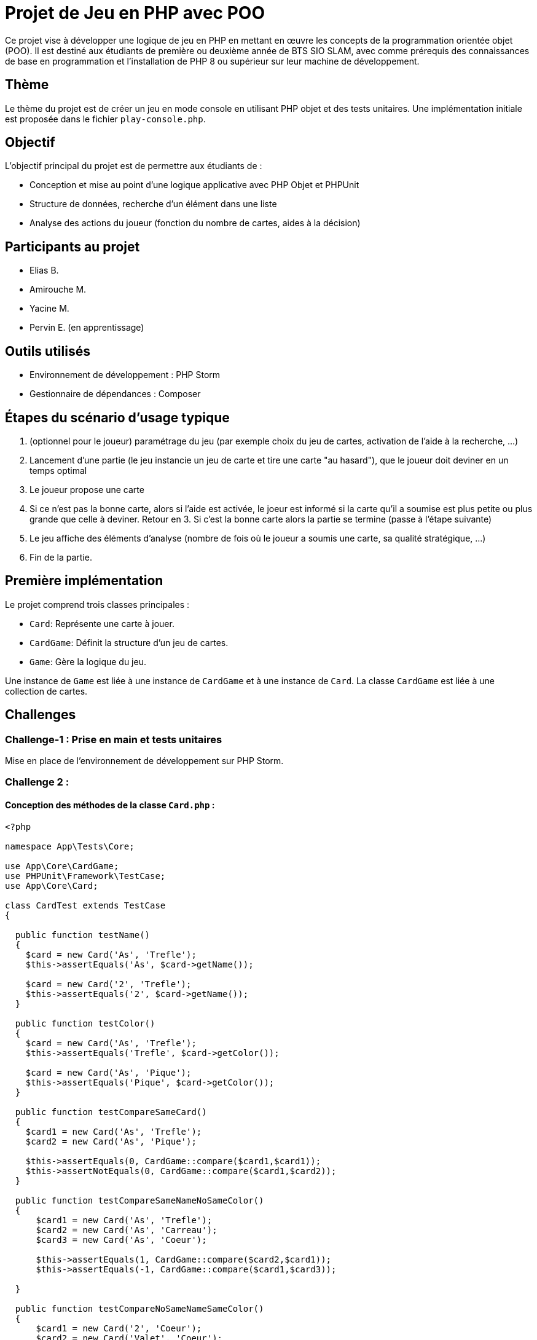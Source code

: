 = Projet de Jeu en PHP avec POO

Ce projet vise à développer une logique de jeu en PHP en mettant en œuvre les concepts de la programmation orientée objet (POO). Il est destiné aux étudiants de première ou deuxième année de BTS SIO SLAM, avec comme prérequis des connaissances de base en programmation et l'installation de PHP 8 ou supérieur sur leur machine de développement.

== Thème

Le thème du projet est de créer un jeu en mode console en utilisant PHP objet et des tests unitaires. Une implémentation initiale est proposée dans le fichier `play-console.php`.

== Objectif

L'objectif principal du projet est de permettre aux étudiants de :

- Conception et mise au point d’une logique applicative avec PHP Objet et PHPUnit
- Structure de données, recherche d’un élément dans une liste
- Analyse des actions du joueur (fonction du nombre de cartes, aides à la décision)

== Participants au projet

- Elias B.
- Amirouche M.
- Yacine M.
- Pervin E. (en apprentissage)

== Outils utilisés

- Environnement de développement : PHP Storm
- Gestionnaire de dépendances : Composer

== Étapes du scénario d'usage typique

1. (optionnel pour le joueur) paramétrage du jeu (par exemple choix du jeu de cartes, activation de l’aide à la recherche, …​)
2. Lancement d’une partie (le jeu instancie un jeu de carte et tire une carte "au hasard"), que le joueur doit deviner en un temps optimal
3. Le joueur propose une carte
4. Si ce n’est pas la bonne carte, alors si l’aide est activée, le joeur est informé si la carte qu’il a soumise est plus petite ou plus grande que celle à deviner. Retour en 3.  Si c’est la bonne carte alors la partie se termine (passe à l’étape suivante)
5. Le jeu affiche des éléments d’analyse (nombre de fois où le joueur a soumis une carte, sa qualité stratégique, …​)
6. Fin de la partie.

== Première implémentation

Le projet comprend trois classes principales :

- `Card`: Représente une carte à jouer.
- `CardGame`: Définit la structure d'un jeu de cartes.
- `Game`: Gère la logique du jeu.

Une instance de `Game` est liée à une instance de `CardGame` et à une instance de `Card`. La classe `CardGame` est liée à une collection de cartes.

== Challenges

=== Challenge-1 : Prise en main et tests unitaires

Mise en place de l'environnement de développement sur PHP Storm.


=== Challenge 2 :
==== Conception des méthodes de la classe `Card.php` :

[,php]
----
<?php

namespace App\Tests\Core;

use App\Core\CardGame;
use PHPUnit\Framework\TestCase;
use App\Core\Card;

class CardTest extends TestCase
{

  public function testName()
  {
    $card = new Card('As', 'Trefle');
    $this->assertEquals('As', $card->getName());

    $card = new Card('2', 'Trefle');
    $this->assertEquals('2', $card->getName());
  }

  public function testColor()
  {
    $card = new Card('As', 'Trefle');
    $this->assertEquals('Trefle', $card->getColor());

    $card = new Card('As', 'Pique');
    $this->assertEquals('Pique', $card->getColor());
  }

  public function testCompareSameCard()
  {
    $card1 = new Card('As', 'Trefle');
    $card2 = new Card('As', 'Pique');

    $this->assertEquals(0, CardGame::compare($card1,$card1));
    $this->assertNotEquals(0, CardGame::compare($card1,$card2));
  }

  public function testCompareSameNameNoSameColor()
  {
      $card1 = new Card('As', 'Trefle');
      $card2 = new Card('As', 'Carreau');
      $card3 = new Card('As', 'Coeur');

      $this->assertEquals(1, CardGame::compare($card2,$card1));
      $this->assertEquals(-1, CardGame::compare($card1,$card3));

  }

  public function testCompareNoSameNameSameColor()
  {
      $card1 = new Card('2', 'Coeur');
      $card2 = new Card('Valet', 'Coeur');
      $card3 = new Card('As', 'Coeur');

      $this->assertEquals(1, CardGame::compare($card2,$card1));
      $this->assertEquals(-1, CardGame::compare($card2,$card3));
  }

  public function testCompareNoSameNameNoSameColor()
  {
      $card1 = new Card('As', 'Pique');
      $card2 = new Card('Roi', 'Coeur');

      $this->assertEquals(1, CardGame::compare($card1,$card2));
      $this->assertEquals(-1, CardGame::compare($card2,$card1));
  }

  public function testToString()
  {
      $card = new Card('As', 'Trefle');

      $this->assertEquals('As de Trefle', $card->__toString());
  }

}
----

==== Conception des tests unitaires `CardTest.php` de la classe `Card.php` :

[,php]
----
<?php

namespace App\Tests\Core;

use App\Core\CardGame;
use PHPUnit\Framework\TestCase;
use App\Core\Card;

class CardTest extends TestCase
{

  public function testName()
  {
    $card = new Card('As', 'Trefle');
    $this->assertEquals('As', $card->getName());

    $card = new Card('2', 'Trefle');
    $this->assertEquals('2', $card->getName());
  }

  public function testColor()
  {
    $card = new Card('As', 'Trefle');
    $this->assertEquals('Trefle', $card->getColor());

    $card = new Card('As', 'Pique');
    $this->assertEquals('Pique', $card->getColor());
  }

  public function testCompareSameCard()
  {
    $card1 = new Card('As', 'Trefle');
    $card2 = new Card('As', 'Pique');

    $this->assertEquals(0, CardGame::compare($card1,$card1));
    $this->assertNotEquals(0, CardGame::compare($card1,$card2));
  }

  public function testCompareSameNameNoSameColor()
  {
      $card1 = new Card('As', 'Trefle');
      $card2 = new Card('As', 'Carreau');
      $card3 = new Card('As', 'Coeur');

      $this->assertEquals(1, CardGame::compare($card2,$card1));
      $this->assertEquals(-1, CardGame::compare($card1,$card3));

  }

  public function testCompareNoSameNameSameColor()
  {
      $card1 = new Card('2', 'Coeur');
      $card2 = new Card('Valet', 'Coeur');
      $card3 = new Card('As', 'Coeur');

      $this->assertEquals(1, CardGame::compare($card2,$card1));
      $this->assertEquals(-1, CardGame::compare($card2,$card3));
  }

  public function testCompareNoSameNameNoSameColor()
  {
      $card1 = new Card('As', 'Pique');
      $card2 = new Card('Roi', 'Coeur');

      $this->assertEquals(1, CardGame::compare($card1,$card2));
      $this->assertEquals(-1, CardGame::compare($card2,$card1));
  }

  public function testToString()
  {
      $card = new Card('As', 'Trefle');

      $this->assertEquals('As de Trefle', $card->__toString());
  }

}
----

=== Challenge 3 :
==== Conception des méthodes de la classe `CardGame.php` :
[,php]
----
<?php

namespace App\Core;

use phpDocumentor\Reflection\Types\Integer;

class CardGame
{
    const ORDER_COLORS=['Trefle'=>1, 'Carreau'=>2, 'Coeur'=>3, 'Pique'=>4 ];
    const ORDER_NAMES=['2'=>1, '3'=>2, '4'=>3, '5'=>4, '6'=>5, '7'=>6, '8'=>7, '9'=>8, '10'=>9, 'Valet'=>10, 'Dame'=>11, 'Roi'=>12, 'As'=>13];
    private $cards;

    public function __construct(array $cards)
    {
        $this->cards = $cards;
    }

    // Brasse le jeu de cartes
    public function shuffle()
    {
        shuffle($this->cards);
    }

    public function reOrder()
    {
        // Fonction de comparaison personnalisée
        $compareFunction = function ($card1, $card2) {
            return self::compare($card1, $card2);
        };

        // Tri du tableau de cartes en utilisant usort
        usort($this->cards, $compareFunction);
    }





    // Comparaison de la carte c1 et la carte c2
    public static function compare(Card $c1, Card $c2): int
    {
        $c1Color = strtolower($c1->getColor());
        $c2Color = strtolower($c2->getColor());
        $orderColorsLower = array_change_key_case(self::ORDER_COLORS, CASE_LOWER);

        if ($orderColorsLower[$c1Color] < $orderColorsLower[$c2Color]) {
            return -1;
        } elseif ($orderColorsLower[$c1Color] > $orderColorsLower[$c2Color]) {
            return 1;
        }

        $c1Name = strtolower($c1->getName());
        $c2Name = strtolower($c2->getName());
        $orderNamesLower = array_change_key_case(self::ORDER_NAMES, CASE_LOWER);

        if ($orderNamesLower[$c1Name] < $orderNamesLower[$c2Name]) {
            return -1;
        } elseif ($orderNamesLower[$c1Name] > $orderNamesLower[$c2Name]) {
            return 1;
        }

        return 0;
    }

    // Création automatique d'un paquet de 32 cartes
    public static function factory32Cards(): array
    {
        $cards = [];

        $colors = array_keys(self::ORDER_COLORS);
        $names = array_keys(self::ORDER_NAMES);

        // Sélectionner les 8 premières valeurs de ORDER_NAMES pour chaque couleur
        foreach ($colors as $color) {
            $moitieNames = array_slice($names, 5);
            foreach ($moitieNames as $name) {
                $cards[] = new Card($name, $color);
            }
        }

        return $cards;
    }

    // Création automatique d'un paquet de 52 cartes
    public static function factory52Cards(): array
    {
        $cards = [];

        $colors = array_keys(self::ORDER_COLORS);
        $names = array_keys(self::ORDER_NAMES);

        foreach ($colors as $color) {
            foreach ($names as $name) {
                $cards[] = new Card($name, $color);
            }
        }

        return $cards;
    }

    public function getCard(int $index): Card {
        // Vérifier si l'index est valide
        if ($index < 1 || $index > count($this->cards)) {
            // Si l'index est invalide, renvoyer la première carte du jeu
            return $this->cards[0];
        }
        // Sinon, renvoyer la carte à l'index spécifié
        return $this->cards[$index-1];
    }

    public function countCards(): int
    {
        return count($this->cards);
    }

    public function getCards(): array
    {
        return $this->cards;
    }

    public function __toString()
    {
    return 'CardGame : '.count($this->cards).' carte(s)';
    }
}
----
==== Conception des tests unitaires `CardGameTest.php` de la classe `CardGame.php` :
[,php]
----
<?php

namespace App\Tests\Core;

use App\Core\Card;
use App\Core\CardGame;
use PHPUnit\Framework\TestCase;

class CardGameTest extends TestCase
{

  public function testToString2Cards()
  {
    $jeudecartes = new CardGame([new Card('As', 'Pique'), new Card('Roi', 'Coeur')]);
    $this->assertEquals('CardGame : 2 carte(s)',$jeudecartes->__toString());
  }

  public function testToString1Card()
  {
    $cardGame = new CardGame([new Card('As', 'Pique')]);
    $this->assertEquals('CardGame : 1 carte(s)',$cardGame->__toString());
  }

  public function testReOrder()
  {
      // Création d'un jeu de cartes non trié
      $cards = CardGame::factory32Cards();

      // Création d'un objet CardGame avec les cartes non triées
      $cardGame = new CardGame($cards);
      $cardGame2 = new CardGame($cards);

      $cardGame->shuffle();

      // Tri du jeu de cartes
      $cardGame->reOrder();

      // Vérification que les cartes sont triées
      $this->assertEquals($cardGame,$cardGame2);
  }

  public function testCompare()
  {
      $card1 = new Card('As', 'Pique');
      $card2 = new Card('Roi', 'Coeur');
      $card3 = new Card('As', 'Trefle');
      $card4 = new Card('2', 'Carreau');

      // On s'attend à ce que la méthode compare retourne -1 car 'Pique' > 'Coeur'
      $this->assertEquals(1, CardGame::compare($card1, $card2));
      $this->assertEquals(-1, CardGame::compare($card3, $card4));
  }

  public function testForceCard()
  {
      // Vérification des valeurs de force des couleurs
      $this->assertEquals(1, CardGame::ORDER_COLORS['Trefle']); // Trefle
      $this->assertEquals(2, CardGame::ORDER_COLORS['Carreau']); // Carreau
      $this->assertEquals(3, CardGame::ORDER_COLORS['Coeur']); // Coeur
      $this->assertEquals(4, CardGame::ORDER_COLORS['Pique']); // Pique

      // Vérification des valeurs de force des noms
      $this->assertEquals(1, CardGame::ORDER_NAMES['2']); // 2
      $this->assertEquals(2, CardGame::ORDER_NAMES['3']); // 3
      $this->assertEquals(3, CardGame::ORDER_NAMES['4']); // 4
      $this->assertEquals(4, CardGame::ORDER_NAMES['5']); // 5
      $this->assertEquals(5, CardGame::ORDER_NAMES['6']); // 6
      $this->assertEquals(6, CardGame::ORDER_NAMES['7']); // 7
      $this->assertEquals(7, CardGame::ORDER_NAMES['8']); // 8
      $this->assertEquals(8, CardGame::ORDER_NAMES['9']); // 9
      $this->assertEquals(9, CardGame::ORDER_NAMES['10']); // 10
      $this->assertEquals(10, CardGame::ORDER_NAMES['Valet']); // Vallet
      $this->assertEquals(11, CardGame::ORDER_NAMES['Dame']); // Dame
      $this->assertEquals(12, CardGame::ORDER_NAMES['Roi']); // Roi
      $this->assertEquals(13, CardGame::ORDER_NAMES['As']); // As
    }

    public function testShuffle32()
  {
      // Créer un jeu de cartes ordonné
      $jeuAvantShuffle = CardGame::factory32Cards();

      // Créer un jeu de cartes désordonné
      $jeuApresShuffle = CardGame::factory32Cards();
      shuffle($jeuApresShuffle);

      // Mélanger le jeu ordonné et comparer avec le jeu désordonné
      $this->assertNotEquals($jeuAvantShuffle, $jeuApresShuffle);
    }

  public function testShuffle52()
  {
      // Créer un jeu de cartes ordonné
      $jeuAvantShuffle = CardGame::factory52Cards();

      // Créer un jeu de cartes désordonné
      $jeuApresShuffle = CardGame::factory52Cards();
      shuffle($jeuApresShuffle);

      // Mélanger le jeu ordonné et comparer avec le jeu désordonné
      $this->assertNotEquals($jeuAvantShuffle, $jeuApresShuffle);
  }


  public function testGetCard()
  {
      // Création d'un jeu de cartes avec quelques cartes pour le test
      $cards = [
          new Card('As', 'Coeur'),
          new Card('Roi', 'Pique'),
          new Card('Dame', 'Carreau')
      ];

      // Création d'un jeu de cartes avec les cartes créées
      $cardGame = new CardGame($cards);

      // Test en demandant la première carte du jeu
      $firstCard = $cardGame->getCard(1);
      $this->assertEquals('As', $firstCard->getName());
      $this->assertEquals('Coeur', $firstCard->getColor());

      // Test en demandant la deuxième carte du jeu
      $secondCard = $cardGame->getCard(2);
      $this->assertEquals('Roi', $secondCard->getName());
      $this->assertEquals('Pique', $secondCard->getColor());

      // Test en demandant une carte avec un index invalide (0)
      $invalidIndexCard = $cardGame->getCard(0);
      $this->assertEquals('As', $invalidIndexCard->getName()); // La première carte devrait être renvoyée

      // Test en demandant une carte avec un index invalide (index supérieur au nombre de cartes)
      $invalidIndexCard = $cardGame->getCard(4);
      $this->assertEquals('As', $invalidIndexCard->getName()); // La première carte devrait être renvoyée
  }


  public function testFactoryCardGame32()
  {
      $cards = CardGame::factory32Cards();

      // Vérifier si le nombre de cartes générées est égal à 32
      $this->assertCount(32, $cards);

  }

  public function testFactoryCardGame52()
  {
      $cards = CardGame::factory52Cards();

      // Vérifier si le nombre de cartes générées est égal à 32
      $this->assertCount(52, $cards);
  }


}
----

=== Objectif 4 :
==== Conception des méthodes de la classe `Game.php` :
[,php]
----
<?php

namespace App\Core;

class Game
{
    private $cardGame;
    private $cardToGuess;
    private $withHelp;

    public function __construct(CardGame $cardGame = null, $cardToGuess = null, bool $withHelp = true)
    {
        // Si aucun jeu de cartes n'est fourni, créez un jeu de 32 cartes par défaut
        if ($cardGame === null) {
            $cardGame = new CardGame(CardGame::factory32Cards());
        }

        $this->cardGame = $cardGame;

        // Si aucune carte à deviner n'est fournie, choisissez une carte aléatoire du jeu
        if ($cardToGuess === null) {
            $this->cardToGuess = $this->cardGame->getCards(rand(1, $this->cardGame->countCards()));
        } else {
            $this->cardToGuess = $cardToGuess;
        }

        $this->withHelp = $withHelp;
    }

    public function getWithHelp(): bool
    {
        return $this->withHelp;
    }

    public function isMatch(Card $card): bool
    {
        return CardGame::compare($card, $this->cardToGuess) === 0;
    }

    public function getStatistics(int $nombrePropositions, int $nombreTentatives, array $cartesProposees): string
    {
        // Récupérer la carte à deviner
        $carteADeviner = $this->cardToGuess->getName() . ' de ' . $this->cardToGuess->getColor();

        // Récupérer le nombre total de cartes dans le jeu
        $nombreCartesJeu = count($this->cardGame->getCards());

        // Initialiser le résultat cumulatif des comparaisons
        $resultatCumulatif = 0;

        // Calculer le résultat cumulatif des comparaisons avec les cartes proposées par le joueur
        foreach ($cartesProposees as $carteProposee) {
            $resultatCumulatif += $this->cardGame->compare($carteProposee, $this->cardToGuess);
        }

        // Calculer le score d'efficacité proportionnel au nombre maximum de coups
        $scoreEfficacite = abs($resultatCumulatif) / $nombreTentatives;

        // Déterminer si la stratégie du joueur est efficace en comparant le score d'efficacité avec un seuil
        $efficace = ($scoreEfficacite > 0.35) ? "Non" : "Oui"; // Seuil d'efficacité de 0.35

        // Vérifier si l'aide à la décision était activée
        $aideActivee = $this->withHelp ? "Oui" : "Non";

        // Construire la chaîne de statistiques
        $statistics = "Carte à deviner : $carteADeviner\n";
        $statistics .= "Aide à la recherche : $aideActivee\n";
        $statistics .= "Nombre de carte(s) proposée(s) : $nombrePropositions/$nombreTentatives\n";
        $statistics .= "Score d'efficacité : $scoreEfficacite/1\n";
        $statistics .= "Stratégie efficace : $efficace\n";

        return $statistics;
    }

    public function getCardToGuess(): Card
    {
        return $this->cardToGuess;
    }
}
----

==== Conception des tests unitaires `GameTest.php` de la classe `Game.php` :
[,php]
----
<?php

namespace App\Tests\Core;

use App\Core\Card;
use App\Core\CardGame;
use App\Core\Game;
use PHPUnit\Framework\TestCase;
use function PHPUnit\Framework\assertEquals;

class GameTest extends TestCase
{
  public function testDefaultValues() {
    $jeuDeCartes = new CardGame(CardGame::factory32Cards());
    $game = new Game($jeuDeCartes);
    $this->assertNotNull($game->getCardToGuess());
    $this->assertTrue($game->getWithHelp());
  }

  public function testGetWithHelp()
  {
      // Création d'une instance de Game avec l'aide activée
      $gameWithHelp = new Game(new CardGame([]), null, true);
      $withHelp = $gameWithHelp->getWithHelp(); // Appel de la méthode getWithHelp pour vérifier si l'aide est activée
      $this->assertTrue($withHelp); // Vérifie si l'aide est activée

      // Création d'une instance de Game avec l'aide désactivée
      $gameWithoutHelp = new Game(new CardGame([]), null, false);
      $withoutHelp = $gameWithoutHelp->getWithHelp(); // Appel de la méthode getWithHelp pour vérifier si l'aide est désactivée
      $this->assertFalse($withoutHelp); // Vérifie si l'aide est désactivée
    }

    public function testGetStatistics()
    {
        // Création d'une carte à deviner
        $cardToGuess = new Card("As", "Coeur");

        // Création d'une instance de la classe Game
        $game = new Game(null, $cardToGuess, true); // Avec aide activée

        // Cartes proposées par le joueur
        $userCards = [
            new Card("Roi", "Carreau"),
            new Card("Dame", "Pique"),
            new Card("10", "Trefle"),
        ];

        // Appel de la méthode getStatistics pour obtenir les statistiques
        $statistics = $game->getStatistics(count($userCards), 10, $userCards); // Supposons 10 tentatives

        // Assertions sur les statistiques
        $expectedStatistics = [
            "Carte à deviner : As de Coeur",
            "Aide à la recherche : Oui",
            "Nombre de carte(s) proposée(s) : 3/10",
            "Score d'efficacité : 0.1/1",
            "Stratégie efficace : Oui"
        ];

        foreach ($expectedStatistics as $expectedStat) {
            $this->assertStringContainsString($expectedStat, $statistics);
        }
    }

    public function testIsMatch()
    {
        // Création de cartes pour les tests
        $card1 = new Card('As', 'Pique');   // Carte identique à $card2
        $card2 = new Card('As', 'Pique');   // Carte identique à $card1
        $card3 = new Card('Roi', 'Coeur');  // Carte différente de $card1 et $card2

        $this->assertEquals($card1, $card2); // Les cartes $card1 et $card2 devraient être égales
        $this->assertNotEquals($card1, $card3); // Les cartes $card1 et $card3 ne devraient pas être égales

    }

    public function testGetCardToGuess()
    {
        // Création d'une carte pour la devinette
        $guessCard = new Card('As', 'Coeur');

        // Création d'une instance de Game avec la carte à deviner
        $game = new Game(new CardGame([]), $guessCard, true);

        // Appel de la méthode getCardToGuess pour obtenir la carte à deviner
        $returnedCard = $game->getCardToGuess();

        // La carte retournée devrait être identique à la carte de devinette
        $this->assertEquals($guessCard, $returnedCard);
    }


}
----
=== Objectif FINAL :
==== Conception du fichier programme de jeu `play-console.php` :

[,php]
----
<?php

require '../../vendor/autoload.php';

// Fonction pour obtenir une entrée valide de l'utilisateur concernant la taille du jeu de cartes
function getCardGameChoice(): int {
    echo "Choisissez la taille du jeu de cartes :\n";
    echo "1. Jeu de 32 cartes\n";
    echo "2. Jeu de 52 cartes\n";

    $choice = intval(trim(readline("Entrez votre choix : ")));

    // Vérifier si le choix est valide
    if ($choice !== 1 && $choice !== 2) {
        echo "Choix invalide. Veuillez choisir 1 ou 2.\n";
        return getCardGameChoice(); // Appel récursif pour obtenir une entrée valide
    }

    return $choice;
}

// Fonction pour obtenir une entrée valide de l'utilisateur concernant le nombre de tentatives
function getAttemptChoice(): int {
    global $cardGame;
    echo "Combien de tentatives voulez-vous ? (entre 1 et " . $cardGame->countCards() . ")\n";

    $choice = intval(trim(readline("Entrez le nombre de tentatives : ")));

    // Vérifier si le choix est valide
    if ($choice <= 0 || $choice > $cardGame->countCards()) {
        echo "Nombre de tentatives invalide. Veuillez choisir un nombre entre 1 et 20.\n";
        return getAttemptChoice(); // Appel récursif pour obtenir une entrée valide
    }

    return $choice;
}

// Fonction pour obtenir une entrée valide de l'utilisateur concernant l'aide
function getWithHelpChoice(): bool {
    echo "Souhaitez-vous de l'aide ?\n";
    echo "1. Oui\n";
    echo "2. Non\n";

    $choice = intval(trim(readline("Entrez votre choix : ")));

    // Vérifier si le choix est valide
    if ($choice !== 1 && $choice !== 2) {
        echo "Choix invalide. Veuillez choisir 1 ou 2.\n";
        return getWithHelpChoice(); // Appel récursif pour obtenir une entrée valide
    }

    return ($choice === 1);
}

do {

    $userCards = [];

    // Demander à l'utilisateur de choisir la taille du jeu de cartes
    echo " - PARAMÈTRAGE DE LA PARTIE - \n\n";

    $cardGameChoice = getCardGameChoice();

    // Créer le jeu de cartes en fonction du choix de l'utilisateur
    if ($cardGameChoice === 1) {
        $cardGame = new App\Core\CardGame(App\Core\CardGame::factory32Cards());
    } else {
        $cardGame = new App\Core\CardGame(App\Core\CardGame::factory52Cards());
    }

    // Demander à l'utilisateur le nombre de tentatives
    echo "\n";
    $attemptChoice = getAttemptChoice();
    echo "\n";

    // Demander à l'utilisateur s'il souhaite de l'aide
    $withHelp = getWithHelpChoice(); // Ici, obtenir le choix de l'aide


    // en mettant à null, on laisse le choix de la carte à deviner à Game
    $secretCard = null; // new \App\Core\Card("As", "Coeur") ;

    $game =  new App\Core\Game($cardGame, $secretCard, $withHelp);

    echo "\n - LANCEMENT DE LA PARTIE - \n";
    echo "Jeu : " . $cardGame->countCards() . " cartes \n";
    echo "Nombre de tentavive(s) : $attemptChoice \n";
    echo "Aide à la recherche : " . ($withHelp ? "Oui" : "Non");

    $remainAttempt = $attemptChoice;

    while ($remainAttempt > 0 ) {

        echo "\n \nVous avez $remainAttempt tentative(s).\n";

        // Saisie du nom de la carte par l'utilisateur
        $userCardName = null;
        while (!in_array($userCardName, array_keys(App\Core\CardGame::ORDER_NAMES)) || ($cardGameChoice == 1 && App\Core\CardGame::ORDER_NAMES[$userCardName] < 6)) {
            echo "Entrez un nom de carte dans le jeu (exemples : Roi, 7, As) : ";
            $userCardName = ucfirst(strtolower(trim(readline(""))));
            if (!in_array($userCardName, array_keys(App\Core\CardGame::ORDER_NAMES))) {
                echo "Le nom que vous avez choisi n'est pas valide. \n";
            } elseif ($cardGameChoice == 1 && App\Core\CardGame::ORDER_NAMES[$userCardName] < 6) {
                echo "Le nom de carte n'est pas valide pour un jeu de 32 cartes. Veuillez entrer un nom de carte avec une puissance strictement inférieure à 6.\n";
            }
        }

        // Boucle pour la saisie de la couleur de la carte
        $userCardColor = null;
        while (!in_array($userCardColor, array_keys(App\Core\CardGame::ORDER_COLORS))) {
            echo "Entrez une couleur de carte dans le jeu (exemples : Coeur, Trefle, Carreau, Pique) : ";
            $userCardColor = ucfirst(strtolower(trim(readline(""))));
            if (!in_array($userCardColor, array_keys(App\Core\CardGame::ORDER_COLORS))) {
                echo "La couleur que vous avez choisi n'est pas valide. \n";
            }
        }

        $remainAttempt--;

        $userCard = new \App\Core\Card($userCardName, $userCardColor);
        $userCards[] = new \App\Core\Card($userCardName, $userCardColor);


        $resultCompare = $cardGame->compare($userCard, $game->getCardToGuess());


        if ($game->isMatch($userCard)) {
            echo "Bravo ! \n";
            break;
        } else {
            echo "Loupé ! ";
        }

        if ($game->getWithHelp()) {
            // Comparer la carte proposée avec la carte à deviner
            $resultCompare = $cardGame->compare($userCard, $game->getCardToGuess());

            // Afficher le résultat de la comparaison
            if ($resultCompare < 0) {
                echo "La carte proposée est trop basse.\n";
            } elseif ($resultCompare > 0) {
                echo "La carte proposée est trop haute.\n";
            }
        }
    }

    $cardProposition = $attemptChoice-$remainAttempt;

    echo "\n\n - FIN & DÉTAIL DE LA PARTIE - \n";
    echo $game->getStatistics($cardProposition, $attemptChoice, $userCards);

    // Demander au joueur s'il veut recommencer
    echo "\nVoulez-vous recommencer ?\n";
    echo "1. Oui\n";
    echo "2. Non\n";

    $restart = intval(trim(readline("Entrez votre choix : ")));

} while ($restart === 1);

echo "\n\n - FIN -";
----

